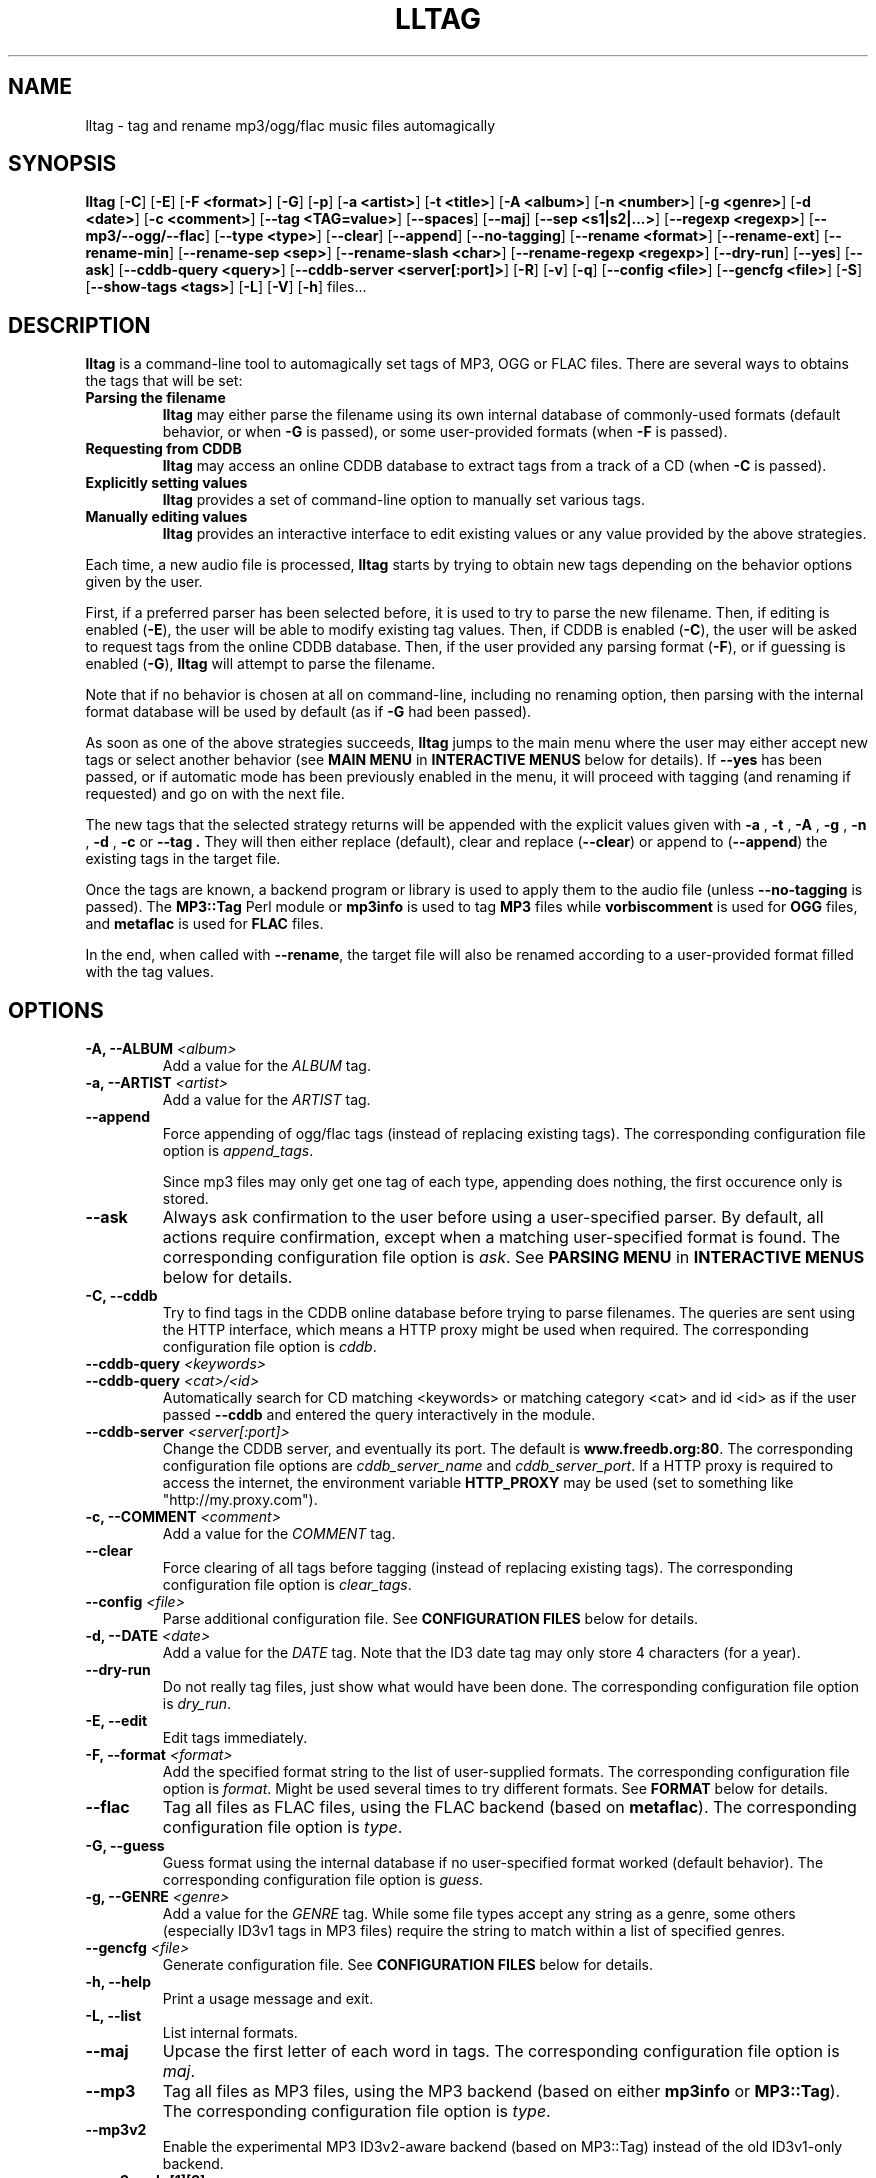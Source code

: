 .\" Process this file with
.\" groff -man -Tascii foo.1
.\"
.TH LLTAG 1 "NOVEMBER 2006"





.SH NAME
lltag - tag and rename mp3/ogg/flac music files automagically




.SH SYNOPSIS
.B lltag
.RB [ -C ]
.RB [ -E ]
.RB [ "-F <format>" ]
.RB [ -G ]
.RB [ -p ]
.RB [ "-a <artist>" ]
.RB [ "-t <title>" ]
.RB [ "-A <album>" ]
.RB [ "-n <number>" ]
.RB [ "-g <genre>" ]
.RB [ "-d <date>" ]
.RB [ "-c <comment>" ]
.RB [ "--tag <TAG=value>" ]
.RB [ --spaces ]
.RB [ --maj ]
.RB [ "--sep\ <s1|s2|...>" ]
.RB [ "--regexp <regexp>" ]
.RB [ --mp3/--ogg/--flac ]
.RB [ "--type <type>" ]
.RB [ --clear ]
.RB [ --append ]
.RB [ --no-tagging ]
.RB [ "--rename <format>" ]
.RB [ --rename-ext ]
.RB [ --rename-min ]
.RB [ "--rename-sep <sep>" ]
.RB [ "--rename-slash <char>" ]
.RB [ "--rename-regexp <regexp>" ]
.RB [ --dry-run ]
.RB [ --yes ]
.RB [ --ask ]
.RB [ "--cddb-query <query>" ]
.RB [ "--cddb-server <server[:port]>" ]
.RB [ -R ]
.RB [ -v ]
.RB [ -q ]
.RB [ "--config <file>" ]
.RB [ "--gencfg <file>" ]
.RB [ -S ]
.RB [ "--show-tags <tags>" ]
.RB [ -L ]
.RB [ -V ]
.RB [ -h ]
.RB files...
.\"




.SH DESCRIPTION
.B lltag
is a command-line tool to automagically set tags of MP3, OGG or FLAC
files. There are several ways to obtains the tags that will be set:

.TP
.B Parsing the filename
.B lltag
may either parse the filename using its own internal database
of commonly-used formats (default behavior, or when
.B -G
is passed), or some user-provided formats (when
.B -F
is passed).

.TP
.B Requesting from CDDB
.B lltag
may access an online CDDB database to extract tags from a track of a CD (when
.B -C
is passed).

.TP
.B Explicitly setting values
.B lltag
provides a set of command-line option to manually set various tags.

.TP
.B Manually editing values
.B lltag
provides an interactive interface to edit existing values
or any value provided by the above strategies.

.P
Each time, a new audio file is processed,
.B lltag
starts by trying to obtain new tags depending on the behavior options
given by the user.

First, if a preferred parser has been selected before, it is used to try
to parse the new filename.
Then, if editing is enabled
.RB ( -E ),
the user will be able to modify existing tag values.
Then, if CDDB is enabled
.RB ( -C ),
the user will be asked to request tags from the
online CDDB database.
Then, if the user provided any parsing format
.RB ( -F ),
or if guessing is enabled
.RB ( -G ),
.B lltag
will attempt to parse the filename.

Note that if no behavior is chosen at all on command-line, including no
renaming option, then parsing with the internal format database will be
used by default (as if
.B -G
had been passed).

As soon as one of the above strategies succeeds,
.B lltag
jumps to the main menu
where the user may either accept new tags or select another behavior (see
.B MAIN MENU
in
.B INTERACTIVE MENUS
below for details).
If
.B --yes
has been passed, or if automatic mode has been previously enabled in the menu,
it will proceed with tagging (and renaming if requested) and go on with the
next file.

The new tags that the selected strategy returns will be appended with
the explicit values given with
.BR " -a ", " -t ", " -A ", " -g ", " -n ", " -d ", " -c " or " --tag .
They will then either replace (default), clear and replace
.RB ( --clear )
or append to
.RB ( --append )
the existing tags in the target file.

Once the tags are known, a backend program or library is used to apply
them to the audio file (unless
.B --no-tagging
is passed).
.RB "The " MP3::Tag " Perl module or " mp3info
is used to tag
.B MP3
files while
.B vorbiscomment
is used for
.B OGG
files, and
.B metaflac
is used for
.B FLAC
files.

In the end, when called with
.BR --rename ,
the target file will also be renamed according to a user-provided format
filled with the tag values.




.SH OPTIONS

.TP
.BI "-A, --ALBUM" " <album>"
Add a value for the \fIALBUM\fR tag.

.TP
.BI "-a, --ARTIST" " <artist>"
Add a value for the \fIARTIST\fR tag.

.TP
.BI "--append"
Force appending of ogg/flac tags
(instead of replacing existing tags).
The corresponding configuration file option is
.IR append_tags .

Since mp3 files may only get one tag of each type, appending
does nothing, the first occurence only is stored.

.TP
.B --ask
Always ask confirmation to the user before using a user-specified
parser. By default, all actions require confirmation, except when
a matching user-specified format is found.
The corresponding configuration file option is
.IR ask .
See
.B PARSING MENU
in
.B INTERACTIVE MENUS
below for details.

.TP
.B "-C, --cddb"
Try to find tags in the CDDB online database before trying to parse filenames.
The queries are sent using the HTTP interface, which means a HTTP proxy might
be used when required.
The corresponding configuration file option is
.IR cddb .

.TP
.BI "--cddb-query" " <keywords>"
.TP
.BI "--cddb-query" " <cat>/<id>"
Automatically search for CD matching <keywords> or matching category <cat>
and id <id>
as if the user passed
.B --cddb
and entered the query interactively in the module.

.TP
.BI "--cddb-server" " <server[:port]>"
Change the CDDB server, and eventually its port.
The default is
.BR www.freedb.org:80 .
The corresponding configuration file options are
.IR cddb_server_name " and " cddb_server_port .
If a HTTP proxy is required to access the internet,
the environment variable
.B HTTP_PROXY
may be used (set to something like "http://my.proxy.com").

.TP
.BI "-c, --COMMENT" " <comment>"
Add a value for the \fICOMMENT\fR tag.

.TP
.B --clear
Force clearing of all tags before tagging
(instead of replacing existing tags).
The corresponding configuration file option is
.IR clear_tags .

.TP
.BI --config " <file>"
Parse additional configuration file.
See
.B CONFIGURATION FILES
below for details.

.TP
.BI "-d, --DATE" " <date>"
Add a value for the \fIDATE\fR tag.
Note that the ID3 date tag may only store 4 characters (for a year).

.TP
.B --dry-run
Do not really tag files, just show what would have been done.
The corresponding configuration file option is
.IR dry_run .

.TP
.B -E, --edit
Edit tags immediately.

.TP
.BI "-F, --format" " <format>"
Add the specified format string to the list of user-supplied formats.
The corresponding configuration file option is
.IR format .
Might be used several times to try different formats.
See
.B FORMAT
below for details.

.TP
.B --flac
Tag all files as FLAC files, using the FLAC backend (based on \fBmetaflac\fR).
The corresponding configuration file option is
.IR type .

.TP
.B "-G, --guess"
Guess format using the internal database if no user-specified format
worked (default behavior).
The corresponding configuration file option is
.IR guess .

.TP
.BI "-g, --GENRE" " <genre>"
Add a value for the \fIGENRE\fR tag.
While some file types accept any string as a genre, some others
(especially ID3v1 tags in MP3 files) require the string to match
within a list of specified genres.

.TP
.BI --gencfg " <file>"
Generate configuration file.
See
.B CONFIGURATION FILES
below for details.

.TP
.B "-h, --help"
Print a usage message and exit.

.TP
.B "-L, --list"
List internal formats.

.TP
.B --maj
Upcase the first letter of each word in tags.
The corresponding configuration file option is
.IR maj .

.TP
.B --mp3
Tag all files as MP3 files, using the MP3 backend
(based on either \fBmp3info\fR or \fBMP3::Tag\fR).
The corresponding configuration file option is
.IR type .

.TP
.B --mp3v2
Enable the experimental MP3 ID3v2-aware backend (based on \fRMP3::Tag\fR)
instead of the old ID3v1-only backend.

.TP
.B --mp3read=[1][2]
Configure how the MP3v2 backend reads and merges ID3v1 and v2 tags.
By default, v1 are appended to v2 (\fB21\fR).
If set to \fB1\fR, only v1 are read.
If set to \fB2\fR, only v2 are read.
If set to \fB12\fR, v2 are appended to v1.
Note that merging/appending takes care of removing duplicates.

.TP
.BI "-n, --NUMBER" " <number>"
Add a value for the \fINUMBER\fR tag.

.TP
.B --no-tagging
Do not actually tag files. This might be used to rename files
without tagging.
The corresponding configuration file option is
.IR no_tagging .

.TP
.B --ogg
Tag all files as OGG files, using the OGG backend (based on \fBvorbiscomment\fR).
The corresponding configuration file option is
.IR type .

.TP
.B "-p, --no-path"
Do not consider the path of files when matching.
The corresponding configuration file option is
.IR no_path .

.TP
.B "-q, --quiet"
Decrease message verbosity.
The corresponding configuration file option is
.I verbose
which indicates the verbose level.
See
.BR -v
for details about the existing verbosity levels.

.TP
.B "-R, --recursive"
Recursively search for files in subdirectories that are given on
the command line.
The corresponding configuration file option is
.IR recursive .

.TP
.BI --regexp " <[tag,tag:]s/from/to/>"
Replace \fIfrom\fR with \fIto\fR in tags before tagging.
The corresponding configuration file option is
.IR regexp .
If several tags (comma-separated) prefix the regexp, replacement is
only applied to the corresponding fields.
This option might be used multiple times to specify multiple replacing.

.TP
.BI --rename " <format>"
After tagging, rename the file according to the format.
The corresponding configuration file option is
.IR rename_format .
The format is filled using the first occurence of each tag that was
used to tag the file right before.
It means that an old existing tag may be used if no new one replaced
it and
.B --clear
was not passed.

By default, confirmation is asked before tagging.
See
.B RENAMING MENU
in
.B INTERACTIVE MENUS
below for details.

.TP
.B --rename-ext
Assume that the file extension is provided by the rename format
instead of automatically adding the extension corresponding to
the file type.
The corresponding configuration file option is
.IR rename_ext .

.TP
.B --rename-min
Lowcase all tags before renaming.
The corresponding configuration file option is
.IR rename_min .

.TP
.BI --rename-regexp " <[tag,tag:]s/from/to/>"
Replace \fIfrom\fR with \fIto\fR in tags before renaming.
If several tags (comma-separated) prefix the regexp, replacement is
only applied to the corresponding fields.
This option might be used multiple times to specify multiple replacing.
The corresponding configuration file option is
.IR rename_regexp .

.TP
.BI --rename-sep " <sep>"
Replace spaces with sep when renaming.
The corresponding configuration file option is
.IR rename_sep .
See
.B --rename-regexp
for a more general replace feature.

.TP
.BI --rename-slash " <char>"
Replace slashes with char when renaming.
The corresponding configuration file option is
.IR rename_slash .
See
.B --rename-regexp
for a more general replace feature.

.TP
.B -S
Instead of tagging, lltag shows the tags that are currently set in
files.
See
.B --show-tags
to show only some tags.

.TP
.BI --sep " <string|string>"
Replace the specified characters or strings with space in tags.
The corresponding configuration file option is
.IR sep .
They have to be |-separated.
See
.B --regexp
for a more general replace feature.

.TP
.BI --show-tags " <tag1,tag2,...>"
Instead of tagging, lltag shows tags that are currently set in files.
The argument is a comma separated list of tag types
.RI ( artist ", " title ", " album ", " number ", "
.IR genre ", " date ", " comment " or " all ).
See also
.B -S
to show all tags.

.TP
.B --spaces
Allow multiple or no space instead of only one when matching.
Also allow spaces limiting path elements.
The corresponding configuration file option is
.IR spaces .
See also
.B INTERNAL FORMATS
to get the detailled impact of this option.

.TP
.BI "-t, --TITLE" " <title>"
Add a value for the \fITITLE\fR tag.

.TP
.BI "--tag" " <TAG=value>"
Add an explicit tag value.
The corresponding configuration file option is
.IR tag .
Might be used several times, even for the same tag.
When setting a common tag, it is similar to using
.BR -a ", " -A ", " -t ", " -n ", " -g ", " -d " or " -c .
Note that mp3 tags do not support whatever
.IR TAG .

.TP
.BI "--type" " <type>"
Tag all files as
.B <type>
files.
The corresponding configuration file option is
.IR type .

.TP
.B "-v, --verbose"
Increase message verbosity.
The corresponding configuration file option is
.I verbose
which indicates the verbose level.

The default verbosity level is 0 to show only important messages.
Other possible values are 1 to show usage information when a menu
is displayed for the first time, and 2 to always show usage
information before a menu appears.

See also
.BR -q .

.TP
.B "-V, --version"
Show the version.

.TP
.B --yes
Always accept tagging without asking the user.
The corresponding configuration file option is
.IR yes .
By default user-specified format matching is accepted
while guess format matching is asked for confirmation.

Also always accept renaming without asking the user.




.SH INTERACTIVE MENUS
When not running with
.BI --yes ,
the user has to tells lltag what to do.
Files are processed one after the other, with the following steps:
.TP
.B *
If the
.B preferred
parser exists, try to apply it.
.TP
.B *
If failed, if
.B --cddb
was passed, trying a CDDB query.
.TP
.B *
If failed, try the user-provided formats, if any.
.TP
.B *
If failed, if no user-format were passed, or if
.B -G
was passed, try the internal formats.
.TP
.B *
Then we have a list of tags to apply, we may apply them, edit them,
or go back to a CDDB query or trying to parse the filename again.
.TP
.B *
Then, if
.B --rename
was passed, the file is renamed.

When hitting
.B Ctrl-d
at the beginning of an empty line
.RB ( EOF ),
the general behavior is to cancel the current operation
without leaving.

We now describe all interactive menus in detail.




.SS MAIN MENU
Once some tags have been obtained by either CDDB, parsing or the explicit
values given on the command line, the main menu opens to either change the tags
or apply them:
.TP
.B y
Yes, use these tags (default)
.TP
.B a
Always yes, stop asking for a confirmation
.TP
.B P
Try to parse the file, see
.B PARSING MENU
.TP
.B C
Query CDDB, see
.B CDDB MENUS
.TP
.B E
Edit values, see
.B EDITING MENU
.TP
.B D
Only use explicit values, forget about CDDB or parsed tags
.TP
.B Z
Reset to no tag values at all
.TP
.B R
Revert to existing tag values from the current file
.TP
.B O
Display existing tag values in the current file
.TP
.B n
Do not tag this file, jump to renaming (or to the next file if renaming is disabled)
.TP
.BR q " (or " EOF )
Skip this file
.TP
.B Q
Quit without tagging anything anymore



.SS CDDB MENUS
When the CDDB opens for the first time, the user must enter a query
to choose a CD in the online database.
.TP
.B <space-separated keywords>
CDDB query for CD matching the keywords.
Search in all CD categories within fields artist OR album.

.\" freedb.org specific manual, not used anymore
.\"Search in all CD categories within fields artist and title by default.
.\"If
.\".B cats=foo+bar
.\"is added, search in CD categories foo and bar only.
.\"If
.\".B fields=all
.\"is added, search keywords in all fields.
.\"If
.\".B fields=foo+bar
.\"is added, search keywords in fields foo and bar.
.\".TP
.\".B <category>/<hexadecinal id>
.\"CDDB query for CD matching category and id

.TP
.BR q " (or " EOF )
Quit CDDB query, see
.B MAIN MENU

.P
Once keywords have been passed as a query to CDDB, a list of matching
CD titles will be displayed. The user then needs to choose one:
.TP
.B <index>
Choose a CD in the current keywords query results list
.TP
.B V
View the list of CD matching the keywords
.TP
.B k
Start again CDDB query with different keywords
.TP
.BR q " (or " EOF )
Quit CDDB query, see
.B MAIN MENU

.P
Once a CD have been chosen, the user needs to choose a track
.TP
.B <index>
Choose a track of the current CD
.TP
.B <index> a
Choose a track and do not ask for confirmation anymore
.TP
.B a
Use default track and do not ask for confirmation anymore
.TP
.B E
Edit current CD common tags, see
.B EDITING MENU
.TP
.B v
View the list of CD matching the keywords
.TP
.B c
Change the CD chosen in keywords query results list
.TP
.B k
Start again CDDB query with different keywords
.TP
.BR q " (or " EOF )
Quit CDDB query, see
.B MAIN MENU

.P
Note that entering the CDDB menus again will go back to the previous
CD instead of asking the user to query again, so that an entire CD
may be tagged easily.



.SS PARSING MENU
When
.B --ask
is passed or when guessing, each matching will lead to
a confirmation message before tagging.
Available behaviors are:
.TP
.B y
Tag current file with current format. This is the default.
.TP
.B u
Tag current file with current format.
Then use current format for all remaining matching files.
When a non-matching file is reached, stop using this
preferred format.
.TP
.B a
Tag current file with current format.
Then, never asking for a confirmation anymore.
.TP
.B n
Don't tag current file with this format.
Try the next matching format on the current file.
.TP
.B p
When matching is done through combination of a path parser
and a basename parser, keep the basename parser and try the
next path parser on the current file.
.TP
.BR q " (or " EOF )
Stop trying to parse this file.



.SS EDITING MENU
It is possible to edit tags, either before tagging or file, or before
choosing a track in a CD obtained by CDDB.
The current value of all regular fields is shown and may be modified
by entering another value, deleted by entering
.BR <DELETE> ,
or cleared.

The behavior depends on the installed readline library.
If it is smart, the current value may be edited inline and an
history is available.
If not, pressing
.I <enter>
will keep the current value while
.I CLEAR
will empty it.
.I EOF
while cancel the editing of this single value.

Each field may be selected for edition by pressing its corresponding
letter in the format (see \fBFORMAT\fR).
Since there might be some non-standard tag names, it is also possible
to enter \fItag FOO\fR to modify tag \fIFOO\fR.

Editing ends by tagging (if \fIE\fR is pressed)
or canceling and return to confirmation menu (if \fIC\fR is pressed).

The other options are:
.TP
.B V
View the current values of tags
.TP
.B y
End edition, save changes, and return to previous menu
.TP
.BR q " (or " EOF )
Cancel edition, forget about changes, and return to previous menu



.SS RENAMING MENU
By default, before renaming, a confirmation is asked to the user.
You may bypass it by passing
.B --yes
on the command line.

If the rename format uses a field that is not defined,
a warning is shown and confirmation is always asked.

Available behaviors when renaming are:
.TP
.B y
Rename current file with current new filename.
This is the default.
.TP
.B a
Rename current file with current new filename.
Then, never asking for a renaming confirmation anymore.
.TP
.B e
Edit current new filename before renaming.
The behavior depends on the installed readline library.
If it is smart, the current value may be edited inline
and an history is available.
.TP
.BR q " (or " EOF )
Don't rename current file.
.TP
.B h
Show help about confirmation.




.SH FORMAT
User-specified formats must be a string composed of any characters
and the following special codes:
.RS

.I "%a"
to match the author.

.I "%A"
to match the album.

.I "%g"
to match the genre.

.I "%n"
to match the track number.

.I "%t"
to match the title.

.I "%d"
to match the date.

.I "%c"
to match the comment.

.I "%i"
to match anything and ignore it.

.I "%%"
to match %.

.RE
Additionaly, while renaming, the following codes are available:
.RS

.I "%F"
is replaced by the original basename of the file.

.I "%E"
is replaced by the original extension of the file.

.I "%P"
is replaced by the original path of the file.



.SH INTERNAL FORMATS
The internal format database is usually stored in
.IR /etc/lltag/formats .
The user may override this file by defining a
.IR $HOME/.lltag/formats .
If this file exists, the system-wide one is ignored.

See the manpage of
.I lltag_formats
or
.I /etc/lltag/formats
for details.




.SH CONFIGURATION FILES
lltag reads some configuration files before parsing command line options.
The system-wide configuration file is defined in
.I /etc/lltag/config
if it exists.

It also reads
.I $HOME/.lltag/config
if it exists.

The user may also add another configurable file with
.BR --config .

lltag may also generate a configuration with
.BR --gencfg .

See the manpage of
.I lltag_config
or the example of
.I config
file provided in the documentation for details.



.SH FILES
.RE
.I /etc/lltag/formats
.RS
System-wide internal format database.
See
.B INTERNAL FORMATS
for details.
.RE
.I $HOME/.lltag/formats
.RS
User internal format database. If it exists, the system-wide one is ignored.
.RE
.I $HOME/.lltag/edit_history
.RS
History of last entered values in the edition mode if the
.B Readline
library supports this feature.
.RE
.I /etc/lltag/config
.RS
System-wide configuration file, if it exists.
See
.B CONFIGURATION FILES
for details.
.RE
.I $HOME/.lltag/config
.RS
User configuration file.



.SH EXAMPLES
.RE
Show all tags for each OGG files in the current directory:
.RS
lltag -S *.ogg
.RE
Show only a selected list of tags for all files in all subdirectories:
.RS
lltag --show-tags artist,album,title,number -R .
.RE
Set an arbitrary tag in a file (only works with OGG vorbis or FLAC files):
.RS
lltag --tag foo=nil foo.ogg
.RE
Delete the foo tag from a file:
.RS
lltag --tag foo= bar.ogg
.RE
Set the ALBUM, ARTIST and GENRE tag values of the MP3 files in the current directory:
.RS
lltag --ARTIST "Queen" --ALBUM "Innunendo" --GENRE "rock" --COMMENT="very cool" *.mp3
.RE
Rename a file by assembling its current NUMBER, ARTIST and TITLE tag values:
.RS
lltag --no-tagging --rename "%n - %a - %t" foobar.ogg
.RE
Clear all tags in all FLAC files:
.RS
lltag --clear *.flac




.SH SEE ALSO
.PP
.BR lltag_config "(5), " lltag_formats (5)

The
.I howto.html
file provided within the documentation.




.SH AUTHOR
Brice Goglin
